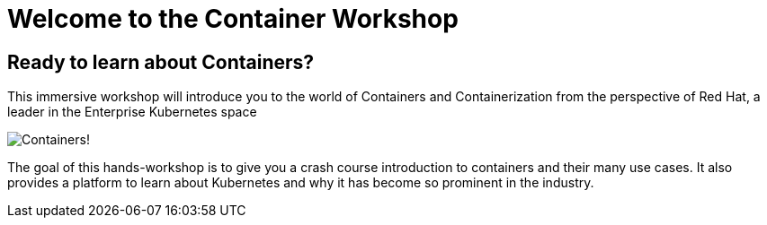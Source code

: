 = Welcome to the Container Workshop
:page-layout: home
:!sectids:

[.text-center.strong]
== Ready to learn about Containers?

This immersive workshop will introduce you to the world of Containers and Containerization from the perspective of Red Hat, a leader in the Enterprise Kubernetes space

image::splash-containers.jpeg[Containers!]

The goal of this hands-workshop is to give you a crash course introduction to containers and their many use cases.  It also provides a platform to learn about Kubernetes and why it has become so prominent in the industry.